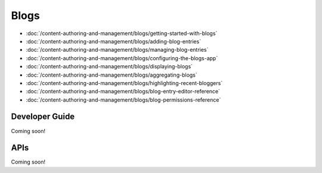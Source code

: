 Blogs
==========

-  :doc:`/content-authoring-and-management/blogs/getting-started-with-blogs`
-  :doc:`/content-authoring-and-management/blogs/adding-blog-entries`
-  :doc:`/content-authoring-and-management/blogs/managing-blog-entries`
-  :doc:`/content-authoring-and-management/blogs/configuring-the-blogs-app`
-  :doc:`/content-authoring-and-management/blogs/displaying-blogs`
-  :doc:`/content-authoring-and-management/blogs/aggregating-blogs`
-  :doc:`/content-authoring-and-management/blogs/highlighting-recent-bloggers`
-  :doc:`/content-authoring-and-management/blogs/blog-entry-editor-reference`
-  :doc:`/content-authoring-and-management/blogs/blog-permissions-reference`

Developer Guide
---------------
Coming soon!

APIs
----
Coming soon!
